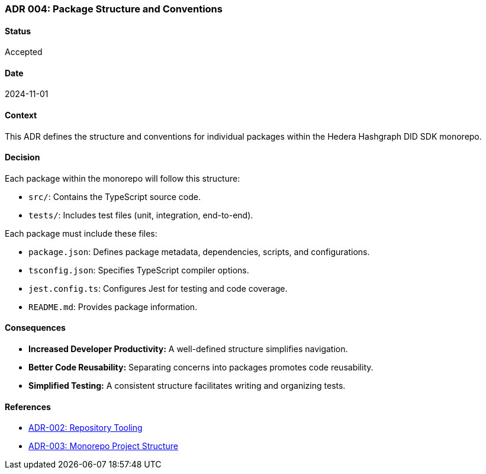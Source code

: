 === ADR 004: Package Structure and Conventions

==== Status

Accepted

==== Date

2024-11-01

==== Context

This ADR defines the structure and conventions for individual packages within the Hedera Hashgraph DID SDK monorepo.

==== Decision

Each package within the monorepo will follow this structure:

* `src/`: Contains the TypeScript source code.
* `tests/`: Includes test files (unit, integration, end-to-end).

Each package must include these files:

* `package.json`: Defines package metadata, dependencies, scripts, and configurations.
* `tsconfig.json`: Specifies TypeScript compiler options.
* `jest.config.ts`: Configures Jest for testing and code coverage.
* `README.md`: Provides package information.

==== Consequences

* **Increased Developer Productivity:**  A well-defined structure simplifies navigation.
* **Better Code Reusability:**  Separating concerns into packages promotes code reusability.
* **Simplified Testing:**  A consistent structure facilitates writing and organizing tests.

==== References

* xref:adr-002[ADR-002: Repository Tooling]
* xref:adr-003[ADR-003: Monorepo Project Structure]